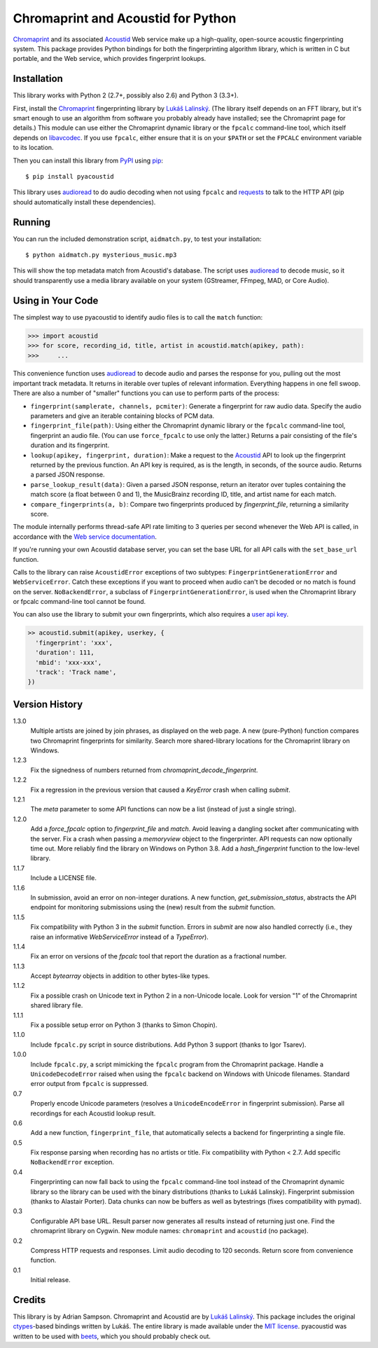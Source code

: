 Chromaprint and Acoustid for Python
===================================

`Chromaprint`_ and its associated `Acoustid`_ Web service make up a
high-quality, open-source acoustic fingerprinting system. This package provides
Python bindings for both the fingerprinting algorithm library, which is written
in C but portable, and the Web service, which provides fingerprint lookups.

.. _Chromaprint: http://acoustid.org/chromaprint
.. _Acoustid: http://acoustid.org/


Installation
------------

This library works with Python 2 (2.7+, possibly also 2.6) and Python 3
(3.3+).

First, install the `Chromaprint`_ fingerprinting library by `Lukáš Lalinský`__.
(The library itself depends on an FFT library, but it's smart enough to use an
algorithm from software you probably already have installed; see the Chromaprint
page for details.) This module can use either the Chromaprint dynamic library or
the ``fpcalc`` command-line tool, which itself depends on `libavcodec`_. If you
use ``fpcalc``, either ensure that it is on your ``$PATH`` or set the ``FPCALC``
environment variable to its location.

__ lukas_
.. _lukas: https://oxygene.sk/about/
.. _libavcodec: http://ffmpeg.org/

Then you can install this library from `PyPI`_ using `pip`_::

    $ pip install pyacoustid

This library uses `audioread`_ to do audio decoding when not using ``fpcalc``
and `requests`_ to talk to the HTTP API (pip should automatically install
these dependencies).

.. _pip: http://www.pip-installer.org/
.. _PyPI: http://pypi.python.org/
.. _audioread: https://github.com/sampsyo/audioread
.. _requests: http://python-requests.org


Running
-------

You can run the included demonstration script, ``aidmatch.py``, to test your
installation::

    $ python aidmatch.py mysterious_music.mp3

This will show the top metadata match from Acoustid's database. The script uses
`audioread`_ to decode music, so it should transparently use a media library
available on your system (GStreamer, FFmpeg, MAD, or Core Audio).


Using in Your Code
------------------

The simplest way to use pyacoustid to identify audio files is to call the
``match`` function:

.. code-block:: python

    >>> import acoustid
    >>> for score, recording_id, title, artist in acoustid.match(apikey, path):
    >>>     ...

This convenience function uses `audioread`_ to decode audio and parses the
response for you, pulling out the most important track metadata. It returns in
iterable over tuples of relevant information. Everything happens in one fell
swoop. There are also a number of "smaller" functions you can use to perform
parts of the process:

- ``fingerprint(samplerate, channels, pcmiter)``: Generate a fingerprint for raw
  audio data. Specify the audio parameters and give an iterable containing
  blocks of PCM data.
- ``fingerprint_file(path)``: Using either the Chromaprint dynamic library or
  the ``fpcalc`` command-line tool, fingerprint an audio file. (You can use
  ``force_fpcalc`` to use only the latter.) Returns a pair consisting of the
  file's duration and its fingerprint.
- ``lookup(apikey, fingerprint, duration)``: Make a request to the `Acoustid`_
  API to look up the fingerprint returned by the previous function. An API key
  is required, as is the length, in seconds, of the source audio. Returns a
  parsed JSON response.
- ``parse_lookup_result(data)``: Given a parsed JSON response, return an
  iterator over tuples containing the match score (a float between 0 and 1), the
  MusicBrainz recording ID, title, and artist name for each match.
- ``compare_fingerprints(a, b)``: Compare two fingerprints produced by
  `fingerprint_file`, returning a similarity score.

The module internally performs thread-safe API rate limiting to 3 queries per
second whenever the Web API is called, in accordance with the `Web service
documentation`_.

If you're running your own Acoustid database server, you can set the base URL
for all API calls with the ``set_base_url`` function.

Calls to the library can raise ``AcoustidError`` exceptions of two subtypes:
``FingerprintGenerationError`` and ``WebServiceError``. Catch these exceptions
if you want to proceed when audio can't be decoded or no match is found on the
server. ``NoBackendError``, a subclass of ``FingerprintGenerationError``, is
used when the Chromaprint library or fpcalc command-line tool cannot be found.

You can also use the library to submit your own fingerprints, which also requires a `user api key`_.

.. code-block:: python

    >> acoustid.submit(apikey, userkey, {
      'fingerprint': 'xxx',
      'duration': 111,
      'mbid': 'xxx-xxx',
      'track': 'Track name',
    })


.. _Web service documentation: http://acoustid.org/webservice
.. _user api key: https://acoustid.org/api-key


Version History
---------------

1.3.0
  Multiple artists are joined by join phrases, as displayed on the web page.
  A new (pure-Python) function compares two Chromaprint fingerprints for
  similarity.
  Search more shared-library locations for the Chromaprint library on Windows.

1.2.3
  Fix the signedness of numbers returned from
  `chromaprint_decode_fingerprint`.

1.2.2
  Fix a regression in the previous version that caused a `KeyError` crash when
  calling `submit`.

1.2.1
  The `meta` parameter to some API functions can now be a list (instead of
  just a single string).

1.2.0
  Add a `force_fpcalc` option to `fingerprint_file` and `match`.
  Avoid leaving a dangling socket after communicating with the server.
  Fix a crash when passing a `memoryview` object to the fingerprinter.
  API requests can now optionally time out.
  More reliably find the library on Windows on Python 3.8.
  Add a `hash_fingerprint` function to the low-level library.

1.1.7
  Include a LICENSE file.

1.1.6
  In submission, avoid an error on non-integer durations.
  A new function, `get_submission_status`, abstracts the API endpoint for
  monitoring submissions using the (new) result from the `submit` function.

1.1.5
  Fix compatibility with Python 3 in the `submit` function.
  Errors in `submit` are now also handled correctly (i.e., they raise an
  informative `WebServiceError` instead of a `TypeError`).

1.1.4
  Fix an error on versions of the `fpcalc` tool that report the duration as a
  fractional number.

1.1.3
  Accept `bytearray` objects in addition to other bytes-like types.

1.1.2
  Fix a possible crash on Unicode text in Python 2 in a non-Unicode locale.
  Look for version "1" of the Chromaprint shared library file.

1.1.1
  Fix a possible setup error on Python 3 (thanks to Simon Chopin).

1.1.0
  Include ``fpcalc.py`` script in source distributions.
  Add Python 3 support (thanks to Igor Tsarev).

1.0.0
  Include ``fpcalc.py``, a script mimicking the ``fpcalc`` program from the
  Chromaprint package.
  Handle a ``UnicodeDecodeError`` raised when using the ``fpcalc`` backend on
  Windows with Unicode filenames.
  Standard error output from ``fpcalc`` is suppressed.

0.7
  Properly encode Unicode parameters (resolves a ``UnicodeEncodeError``
  in fingerprint submission).
  Parse all recordings for each Acoustid lookup result.

0.6
  Add a new function, ``fingerprint_file``, that automatically selects a
  backend for fingerprinting a single file.

0.5
  Fix response parsing when recording has no artists or title.
  Fix compatibility with Python < 2.7.
  Add specific ``NoBackendError`` exception.

0.4
  Fingerprinting can now fall back to using the ``fpcalc`` command-line tool
  instead of the Chromaprint dynamic library so the library can be used with
  the binary distributions (thanks to Lukáš Lalinský).
  Fingerprint submission (thanks to Alastair Porter).
  Data chunks can now be buffers as well as bytestrings (fixes compatibility
  with pymad).

0.3
  Configurable API base URL.
  Result parser now generates all results instead of returning just one.
  Find the chromaprint library on Cygwin.
  New module names: ``chromaprint`` and ``acoustid`` (no package).

0.2
  Compress HTTP requests and responses.
  Limit audio decoding to 120 seconds.
  Return score from convenience function.

0.1
  Initial release.


Credits
-------

This library is by Adrian Sampson. Chromaprint and Acoustid are by `Lukáš
Lalinský`__. This package includes the original `ctypes`_-based bindings
written by Lukáš. The entire library is made available under the `MIT license`_.
pyacoustid was written to be used with `beets`_, which you should probably check
out.

__ lukas_
.. _ctypes: http://docs.python.org/library/ctypes.html
.. _beets: http://beets.radbox.org/
.. _MIT license: http://www.opensource.org/licenses/mit-license.php
